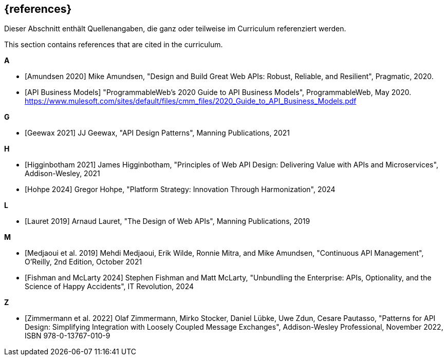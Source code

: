 [bibliography]
== {references}

// tag::DE[]
Dieser Abschnitt enthält Quellenangaben, die ganz oder teilweise im Curriculum referenziert werden.
// end::DE[]

// tag::EN[]
This section contains references that are cited in the curriculum.
// end::EN[]

**A**

- [[[amundsen,Amundsen 2020]]] Mike Amundsen, "Design and Build Great Web APIs: Robust, Reliable, and Resilient", Pragmatic, 2020.

- [[[api-business-models,API Business Models]]] "ProgrammableWeb's 2020 Guide to API Business Models", ProgrammableWeb, May 2020. https://www.mulesoft.com/sites/default/files/cmm_files/2020_Guide_to_API_Business_Models.pdf

**G**

- [[[geewax,Geewax 2021]]] JJ Geewax, "API Design Patterns", Manning Publications, 2021

**H**

- [[[higginbotham,Higginbotham 2021]]] James Higginbotham, "Principles of Web API Design: Delivering Value with APIs and Microservices", Addison-Wesley, 2021

- [[[hohpe,Hohpe 2024]]] Gregor Hohpe, "Platform Strategy: Innovation Through Harmonization", 2024

**L**

- [[[lauret,Lauret 2019]]] Arnaud Lauret, "The Design of Web APIs", Manning Publications, 2019

**M**

- [[[medjaoui,Medjaoui et al. 2019]]] Mehdi Medjaoui, Erik Wilde, Ronnie Mitra, and Mike Amundsen, "Continuous API Management", O'Reilly, 2nd Edition, October 2021

- [[[fishman,Fishman and McLarty 2024]]] Stephen Fishman and Matt McLarty, "Unbundling the Enterprise: APIs, Optionality, and the Science of Happy Accidents", IT Revolution, 2024

**Z**

- [[[zimmermann,Zimmermann et al. 2022]]] Olaf Zimmermann, Mirko Stocker, Daniel Lübke, Uwe Zdun, Cesare Pautasso, "Patterns for API Design: Simplifying Integration with Loosely Coupled Message Exchanges", Addison-Wesley Professional, November 2022, ISBN 978-0-13767-010-9

